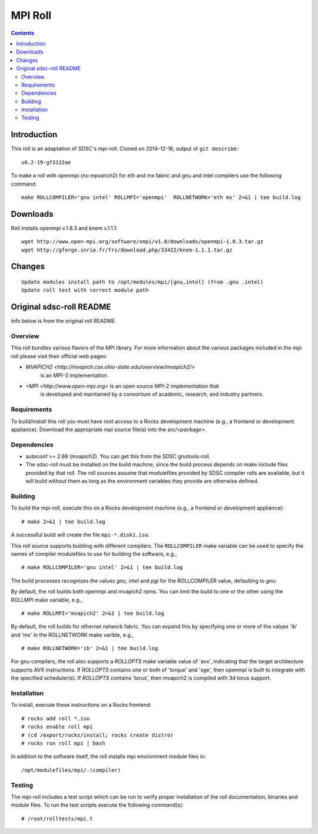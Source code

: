 .. hightlight:: rst

MPI Roll
================

.. contents::

Introduction
--------------
This roll is an adaptation of SDSC's  mpi-roll. 
Cloned on 2014-12-16,  output of ``git describe``: ::

    v6.2-19-gf3122ae

To make a roll with openmpi (no mpvarich2) for eth and mx fabric and 
gnu and intel compilers use the following command: ::

    make ROLLCOMPILER='gnu intel' ROLLMPI='openmpi'  ROLLNETWORK='eth mx' 2>&1 | tee build.log

Downloads
-----------
Roll installs openmpi v.1.8.3 and knem v.1.1.1: ::

    wget http://www.open-mpi.org/software/ompi/v1.8/downloads/openmpi-1.8.3.tar.gz
    wget http://gforge.inria.fr/frs/download.php/33422/knem-1.1.1.tar.gz


Changes
---------
::

    Update modules install path to /opt/modules/mpi/[gnu,intel] (from .gnu .intel)
    Update roll test with correct module path 


Original sdsc-roll README
----------------------------------
Info below is from the original roll README

Overview
~~~~~~~~~~
This roll bundles various flavors of the MPI library.
For more information about the various packages included in the mpi roll please visit their official web pages:

- `MVAPICH2 <http://mvapich.cse.ohio-state.edu/overview/mvapich2/>`
   is an MPI-3 implementation.
- `<MPI <http://www.open-mpi.org>` is an open source MPI-2 implementation that 
   is developed and maintained by a consortium of academic, research, and industry partners.

Requirements
~~~~~~~~~~~~~~~
To build/install this roll you must have root access to a Rocks development
machine (e.g., a frontend or development appliance).
Download the appropriate mpi source file(s) into the `src/<package>`.

Dependencies
~~~~~~~~~~~~~~~
- autoconf >= 2.69 (mvapich2).  You can get this from the SDSC gnutools-roll.
- The sdsc-roll must be installed on the build machine, since the build process
  depends on make include files provided by that roll.
  The roll sources assume that modulefiles provided by SDSC compiler
  rolls are available, but it will build without them as long as the environment
  variables they provide are otherwise defined.


Building
~~~~~~~~~~
To build the mpi-roll, execute this on a Rocks development
machine (e.g., a frontend or development appliance): ::

    # make 2>&1 | tee build.log

A successful build will create the file ``mpi-*.disk1.iso``.  

This roll source supports building with different compilers.  The
``ROLLCOMPILER`` make variable can be used to specify the names of compiler
modulefiles to use for building the software, e.g.,  ::

    # make ROLLCOMPILER='gnu intel' 2>&1 | tee build.log

The build processes recognizes the values `gnu`, `intel` and `pgi` for the
ROLLCOMPILER value, defaulting to `gnu`.

By default, the roll builds both openmpi and mvapich2 rpms.  You can limit the
build to one or the other using the ROLLMPI make variable, e.g., ::

    # make ROLLMPI='mvapich2' 2>&1 | tee build.log

By default, the roll builds for ethernet network fabric.  You can expand this
by specifying one or more of the values 'ib' and 'mx' in the ROLLNETWORK make
varible, e.g., ::

    # make ROLLNETWORK='ib' 2>&1 | tee build.log

For gnu compilers, the roll also supports a `ROLLOPTS` make variable value of
'avx', indicating that the target architecture supports AVX instructions.
If `ROLLOPTS` contains one or both of 'torque' and 'sge', then openmpi is built
to integrate with the specified scheduler(s).  If `ROLLOPTS` contains 'torus',
then mvapich2 is compiled with 3d torus support.


Installation
~~~~~~~~~~~~~~
To install, execute these instructions on a Rocks frontend: ::

    # rocks add roll *.iso
    # rocks enable roll mpi
    # (cd /export/rocks/install; rocks create distro)
    # rocks run roll mpi | bash
    
In addition to the software itself, the roll installs mpi environment
module files in: ::

    /opt/modulefiles/mpi/.(compiler)

Testing
~~~~~~~~~~
The mpi-roll includes a test script which can be run to verify proper
installation of the roll documentation, binaries and module files. To
run the test scripts execute the following command(s): ::

    # /root/rolltests/mpi.t 

